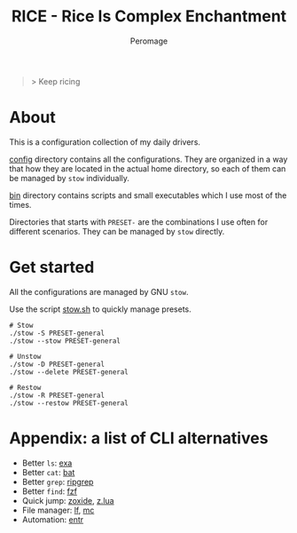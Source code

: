 #+title: RICE - Rice Is Complex Enchantment
#+author: Peromage

#+begin_quote
> Keep ricing
#+end_quote

* About
This is a configuration collection of my daily drivers.

[[./config][config]] directory contains all the configurations.  They are organized in a way that how they are located in the actual home directory, so each of them can be managed by =stow= individually.

[[./bin][bin]] directory contains scripts and small executables which I use most of the times.

Directories that starts with =PRESET-= are the combinations I use often for different scenarios.  They can be managed by =stow= directly.

* Get started
All the configurations are managed by GNU =stow=.

Use the script [[./stow.sh][stow.sh]] to quickly manage presets.

#+begin_src shell
# Stow
./stow -S PRESET-general
./stow --stow PRESET-general

# Unstow
./stow -D PRESET-general
./stow --delete PRESET-general

# Restow
./stow -R PRESET-general
./stow --restow PRESET-general
#+end_src

* Appendix: a list of CLI alternatives
- Better ~ls~: [[https://github.com/ogham/exa][exa]]
- Better ~cat~: [[https://github.com/sharkdp/bat][bat]]
- Better ~grep~: [[https://github.com/BurntSushi/ripgrep][ripgrep]]
- Better ~find~: [[https://github.com/junegunn/fzf][fzf]]
- Quick jump: [[https://github.com/ajeetdsouza/zoxide][zoxide]], [[https://github.com/skywind3000/z.lua][z.lua]]
- File manager: [[https://github.com/gokcehan/lf][lf]], [[https://midnight-commander.org][mc]]
- Automation: [[https://github.com/eradman/entr][entr]]
